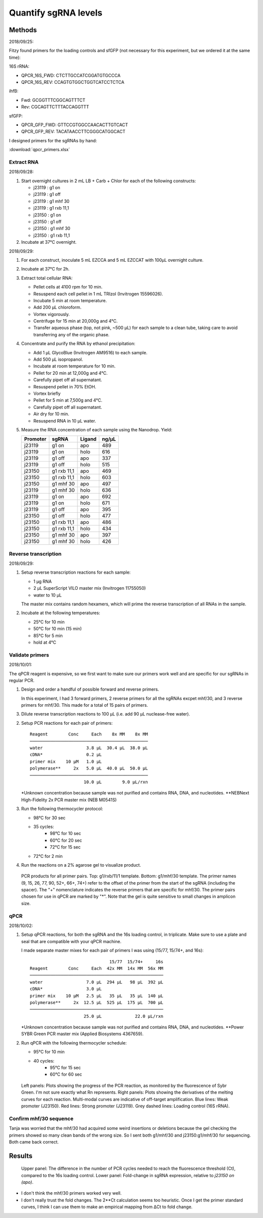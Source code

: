 *********************
Quantify sgRNA levels
*********************

Methods
=======
2018/09/25:

Fitzy found primers for the loading controls and sfGFP (not necessary for this 
experiment, but we ordered it at the same time):

16S rRNA:

- QPCR_16S_FWD: CTCTTGCCATCGGATGTGCCCA
- QPCR_16S_REV: CCAGTGTGGCTGGTCATCCTCTCA

ihfB:

- Fwd: GCGGTTTCGGCAGTTTCT
- Rev: CGCAGTTCTTTACCAGGTTT

sfGFP:

- QPCR_GFP_FWD: GTTCCGTGGCCAACACTTGTCACT
- QPCR_GFP_REV: TACATAACCTTCGGGCATGGCACT

I designed primers for the sgRNAs by hand:

:download:`qpcr_primers.xlsx`

Extract RNA
-----------
2018/09/28:

1. Start overnight cultures in 2 mL LB + Carb + Chlor for each of the following 
   constructs:

   - j23119 : g1 on
   - j23119 : g1 off
   - j23119 : g1 mhf 30
   - j23119 : g1 rxb 11,1
   - j23150 : g1 on
   - j23150 : g1 off
   - j23150 : g1 mhf 30
   - j23150 : g1 rxb 11,1

2. Incubate at 37°C overnight.

2018/09/29:

1. For each construct, inoculate 5 mL EZCCA and 5 mL EZCCAT with 100µL 
   overnight culture.

2. Incubate at 37°C for 2h.

3. Extract total cellular RNA:

   - Pellet cells at 4100 rpm for 10 min.
   - Resuspend each cell pellet in 1 mL TRIzol (Invitrogen 15596026).
   - Incubate 5 min at room temperature.
   - Add 200 µL chloroform.
   - Vortex vigorously.
   - Centrifuge for 15 min at 20,000g and 4°C.
   - Transfer aqueous phase (top, not pink, ~500 µL) for each sample to a clean 
     tube, taking care to avoid transferring any of the organic phase.

4. Concentrate and purify the RNA by ethanol precipitation:

   - Add 1 µL GlycoBlue (Invitrogen AM9516) to each sample.
   - Add 500 µL isopropanol.
   - Incubate at room temperature for 10 min.
   - Pellet for 20 min at 12,000g and 4°C.
   - Carefully pipet off all supernatant.
   - Resuspend pellet in 70% EtOH.
   - Vortex briefly
   - Pellet for 5 min at 7,500g and 4°C.
   - Carefully pipet off all supernatant.
   - Air dry for 10 min.
   - Resuspend RNA in 10 µL water.

5. Measure the RNA concentration of each sample using the Nanodrop.  Yield:

   ========  ===========  ======  =====
   Promoter  sgRNA        Ligand  ng/µL
   ========  ===========  ======  =====
   j23119    g1 on        apo       489
   j23119    g1 on        holo      616
   j23119    g1 off       apo       337
   j23119    g1 off       holo      515
   j23150    g1 rxb 11,1  apo       469
   j23150    g1 rxb 11,1  holo      603
   j23150    g1 mhf 30    apo       497
   j23119    g1 mhf 30    holo      636
   j23119    g1 on        apo       692
   j23119    g1 on        holo      671
   j23119    g1 off       apo       395
   j23150    g1 off       holo      477
   j23150    g1 rxb 11,1  apo       486
   j23150    g1 rxb 11,1  holo      434
   j23150    g1 mhf 30    apo       397
   j23150    g1 mhf 30    holo      426
   ========  ===========  ======  =====

Reverse transcription
---------------------
2018/09/29:

1. Setup reverse transcription reactions for each sample:

   - 1 µg RNA
   - 2 µL SuperScript VILO master mix (Invitrogen 11755050)
   - water to 10 µL

   The master mix contains random hexamers, which will prime the reverse 
   transcription of all RNAs in the sample.

2. Incubate at the following temperatures:

   - 25°C for 10 min
   - 50°C for 10 min (15 min)
   - 85°C for 5 min
   - hold at 4°C

Validate primers
----------------
2018/10/01:

The qPCR reagent is expensive, so we first want to make sure our primers work 
well and are specific for our sgRNAs in regular PCR.

1. Design and order a handful of possible forward and reverse primers.

   In this experiment, I had 3 forward primers, 2 reverse primers for all the 
   sgRNAs excpet mhf/30, and 3 reverse primers for mhf/30.  This made for a 
   total of 15 pairs of primers.

3. Dilute reverse transcription reactions to 100 µL (i.e. add 90 µL 
   nuclease-free water).

2. Setup PCR reactions for each pair of primers::

      Reagent        Conc     Each    8x MM    8x MM
      ──────────────────────────────────────────────
      water                 3.8 μL  30.4 μL  38.0 μL
      cDNA*                 0.2 μL
      primer mix    10 µM   1.0 μL
      polymerase**     2x   5.0 μL  40.0 μL  50.0 μL
      ──────────────────────────────────────────────
                           10.0 μL        9.0 μL/rxn

   \*Unknown concentration because sample was not purified and contains RNA, 
   DNA, and nucleotides.  \**NEBNext High-Fidelity 2x PCR master mix (NEB 
   M0541S)

3. Run the following thermocycler protocol:

   - 98°C for 30 sec
   - 35 cycles:
      - 98°C for 10 sec
      - 60°C for 20 sec
      - 72°C for 15 sec
   - 72°C for 2 min

4. Run the reactions on a 2% agarose gel to visualize 
   product.

.. figure:: 20181001_validate_sgrna_qpcr_primers.svg
   :width: 400px

   PCR products for all primer pairs.  Top: g1/rxb/11/1 template.  Bottom: 
   g1/mhf/30 template.  The primer names (9, 15, 26, 77, 90, 52+, 66+, 74+) 
   refer to the offset of the primer from the start of the sgRNA (including the 
   spacer).  The "+" nomenclature indicates the reverse primers that are 
   specific for mhf/30.  The primer pairs chosen for use in qPCR are marked by 
   "*".  Note that the gel is quite sensitive to small changes in amplicon 
   size.

qPCR
----
2018/10/02:

1. Setup qPCR reactions, for both the sgRNA and the 16s loading control, in 
   triplicate.  Make sure to use a plate and seal that are compatible with your qPCR 
   machine.

   I made separate master mixes for each pair of primers I was using (15/77, 
   15/74+, and 16s)::

                                     15/77  15/74+     16s
      Reagent        Conc     Each  42x MM  14x MM  56x MM
      ────────────────────────────────────────────────────
      water                 7.0 μL  294 µL   98 μL  392 µL
      cDNA*                 3.0 μL
      primer mix    10 µM   2.5 μL   35 µL   35 µL  140 µL
      polymerase**     2x  12.5 μL  525 µL  175 μL  700 µL
      ────────────────────────────────────────────────────
                           25.0 μL             22.0 μL/rxn

   \*Unknown concentration because sample was not purified and contains RNA, 
   DNA, and nucleotides.  \**Power SYBR Green PCR master mix (Applied 
   Biosystems 4367659).

2. Run qPCR with the following thermocycler schedule:

   - 95°C for 10 min
   - 40 cycles:
      - 95°C for 15 sec
      - 60°C for 60 sec

.. figure:: 20181002_sgrna_qpcr_curves.svg

   Left panels: Plots showing the progress of the PCR reaction, as monitored by 
   the fluorescence of Sybr Green.  I'm not sure exactly what Rn represents.  
   Right panels: Plots showing the derivatives of the melting curves for each 
   reaction.  Multi-modal curves are indicative of off-target amplification.  
   Blue lines: Weak promoter (J23150).  Red lines: Strong promoter (J23119).  
   Grey dashed lines: Loading control (16S rRNA).

Confirm mhf/30 sequence
-----------------------
Tanja was worried that the mhf/30 had acquired some weird insertions or 
deletions because the gel checking the primers showed so many clean bands of 
the wrong size.  So I sent both g1/mhf/30 and j23150:g1/mhf/30 for sequencing.  
Both came back correct.


Results
=======

.. figure:: 20181002_sgrna_qpcr_ct.svg

   Upper panel: The difference in the number of PCR cycles needed to reach the 
   fluorescence threshold (Ct), compared to the 16s loading control.  Lower 
   panel: Fold-change in sgRNA expression, relative to `j23150 on (apo)`.

- I don't think the mhf/30 primers worked very well.

- I don't really trust the fold changes.  The 2**Ct calculation seems too 
  heuristic.  Once I get the primer standard curves, I think I can use them to 
  make an empirical mapping from ΔCt to fold change.
